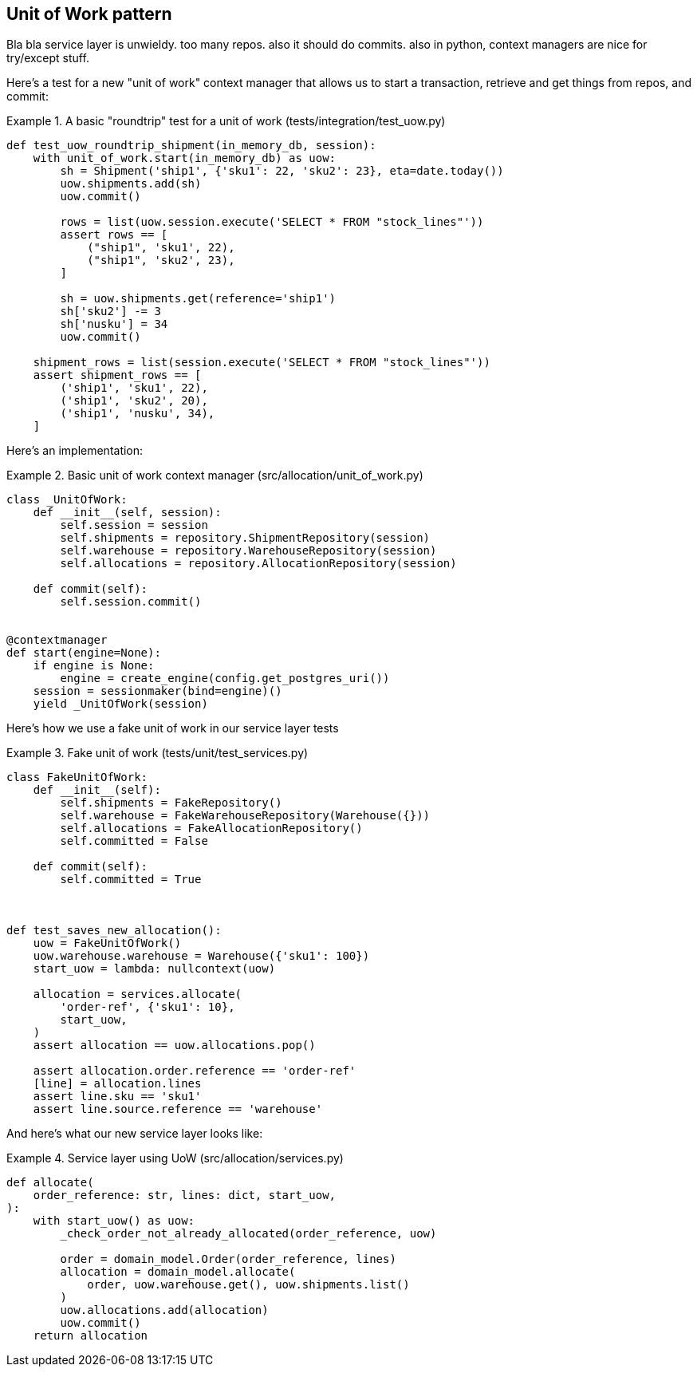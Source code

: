 [[chapter_04]]
== Unit of Work pattern


Bla bla service layer is unwieldy.  too many repos.  also it should do commits.  also in python, context managers are nice for try/except stuff.



Here's  a test for a new "unit of work" context manager that allows us to start a transaction, retrieve and get things from repos, and commit:



[[test_unit_of_work]]
.A basic "roundtrip" test for a unit of work (tests/integration/test_uow.py)
====
[source,python]
----
def test_uow_roundtrip_shipment(in_memory_db, session):
    with unit_of_work.start(in_memory_db) as uow:
        sh = Shipment('ship1', {'sku1': 22, 'sku2': 23}, eta=date.today())
        uow.shipments.add(sh)
        uow.commit()

        rows = list(uow.session.execute('SELECT * FROM "stock_lines"'))
        assert rows == [
            ("ship1", 'sku1', 22),
            ("ship1", 'sku2', 23),
        ]

        sh = uow.shipments.get(reference='ship1')
        sh['sku2'] -= 3
        sh['nusku'] = 34
        uow.commit()

    shipment_rows = list(session.execute('SELECT * FROM "stock_lines"'))
    assert shipment_rows == [
        ('ship1', 'sku1', 22),
        ('ship1', 'sku2', 20),
        ('ship1', 'nusku', 34),
    ]
----
====


Here's an implementation:


[[unit_of_work]]
.Basic unit of work context manager  (src/allocation/unit_of_work.py)
====
[source,python]
----
class _UnitOfWork:
    def __init__(self, session):
        self.session = session
        self.shipments = repository.ShipmentRepository(session)
        self.warehouse = repository.WarehouseRepository(session)
        self.allocations = repository.AllocationRepository(session)

    def commit(self):
        self.session.commit()


@contextmanager
def start(engine=None):
    if engine is None:
        engine = create_engine(config.get_postgres_uri())
    session = sessionmaker(bind=engine)()
    yield _UnitOfWork(session)
----
====


Here's how we use a fake unit of work in our service layer tests




[[fake_unit_of_work]]
.Fake unit of work (tests/unit/test_services.py)
====
[source,python]
----
class FakeUnitOfWork:
    def __init__(self):
        self.shipments = FakeRepository()
        self.warehouse = FakeWarehouseRepository(Warehouse({}))
        self.allocations = FakeAllocationRepository()
        self.committed = False

    def commit(self):
        self.committed = True



def test_saves_new_allocation():
    uow = FakeUnitOfWork()
    uow.warehouse.warehouse = Warehouse({'sku1': 100})
    start_uow = lambda: nullcontext(uow)

    allocation = services.allocate(
        'order-ref', {'sku1': 10},
        start_uow,
    )
    assert allocation == uow.allocations.pop()

    assert allocation.order.reference == 'order-ref'
    [line] = allocation.lines
    assert line.sku == 'sku1'
    assert line.source.reference == 'warehouse'
----
====


And here's what our new service layer looks like:


[[service_layer_with_uow]]
.Service layer using UoW (src/allocation/services.py)
====
[source,python]
----
def allocate(
    order_reference: str, lines: dict, start_uow,
):
    with start_uow() as uow:
        _check_order_not_already_allocated(order_reference, uow)

        order = domain_model.Order(order_reference, lines)
        allocation = domain_model.allocate(
            order, uow.warehouse.get(), uow.shipments.list()
        )
        uow.allocations.add(allocation)
        uow.commit()
    return allocation
----
====

